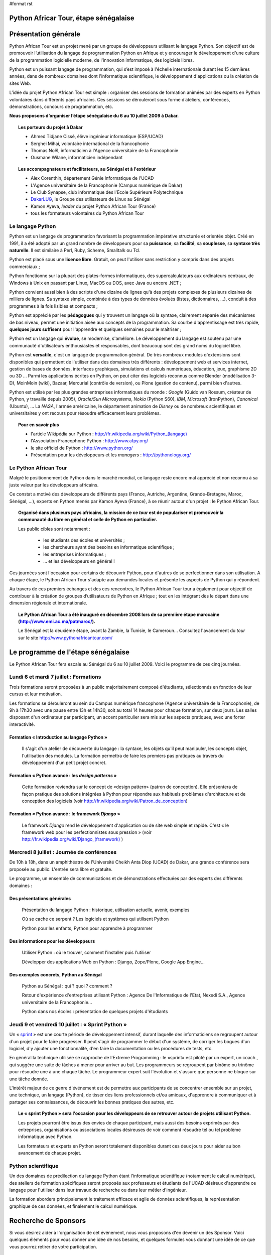 #format rst

Python Africar Tour, étape sénégalaise
======================================

Présentation générale
=====================

Python African Tour est un projet mené par un groupe de développeurs utilisant
le langage Python. Son objectif est de promouvoir l’utilisation du langage de
programmation Python en Afrique et y encourager le développement d'une culture
de la programmation logicielle moderne, de l'innovation informatique, des
logiciels libres.

Python est un puissant langage de programmation, qui s’est imposé à
l'échelle internationale durant les 15 dernières années, dans de nombreux
domaines dont l'informatique scientifique, le développement
d'applications ou la création de sites Web.

L’idée du projet Python African Tour est simple : organiser des sessions de
formation animées par des experts en Python volontaires dans différents pays
africains. Ces sessions se dérouleront sous forme d’ateliers, conférences,
démonstrations, concours de programmation, etc.

**Nous proposons d’organiser l’étape sénégalaise du 6 au 10 juillet 2009 à Dakar.**

.. topic:: Les porteurs du projet à Dakar

   * Ahmed Tidjane Cissé, élève ingénieur informatique (ESP/UCAD)
   * Serghei Mihai, volontaire international de la francophonie
   * Thomas Noël, informaticien à l'Agence universitaire de la Francophonie
   * Ousmane Wilane, informaticien indépendant

.. topic:: Les accompagnateurs et facilitateurs, au Sénégal et à l'extérieur

   * Alex Corenthin, département Génie Informatique de l'UCAD
   * L'Agence universitaire de la Francophonie (Campus numérique de Dakar)
   * Le Club Synapse, club informatique des l'Ecole Supérieure Polytechnique
   * `DakarLUG <http://dakarlug.org>`_, le Groupe des utilisateurs de Linux au Sénégal
   * Kamon Ayeva, *leader* du projet Python African Tour (France)
   * tous les formateurs volontaires du Python African Tour

.. * Ibrahima Niang, directeur du Centre de Calcul de l'UCAD
.. * Nexedi S.A. (projet ERP5)
.. * Agence De l'Informatique de l'Etat du Sénégal (ADIE)
.. * PloneGov Belgique


Le langage Python
-----------------

.. topic:: Le paragraphe suivant décrit les raisons **techniques** du
   choix du langage Python. Pour le lecteur non spécialiste, on peut
    résumer ce choix de façon suivante : Python est un langage rapide à
    apprendre et pratique d'utilisation, qui est utilisé dans des domaines
    d'applications extrêmement variés. Son utilisation est très répandue dans
    le milieu de l'entreprise comme académique, et malgré sa matûrité le
    langage bénéficie encore d'une forte dynamique de croissance.

Python est un langage de programmation favorisant la programmation impérative
structurée et orientée objet. Créé en 1991, il a été adopté par un grand nombre
de développeurs pour sa **puissance**, sa **facilité**, sa **souplesse**, sa
**syntaxe très naturelle**. Il est similaire à Perl, Ruby, Scheme, Smalltalk ou
Tcl. 

Python est placé sous une **licence libre**. Gratuit, on peut l'utiliser sans
restriction y compris dans des projets commerciaux ;

Python fonctionne sur la plupart des plates-formes informatiques, des
supercalculateurs aux ordinateurs centraux, de Windows à Unix en passant par
Linux, MacOS ou DOS, avec Java ou encore .NET ;

Python convient aussi bien à des scripts d'une dizaine de lignes qu'à des
projets complexes de plusieurs dizaines de milliers de lignes. Sa syntaxe
simple, combinée à des types de données évolués (listes, dictionnaires, ...),
conduit à des programmes à la fois lisibles et compacts ;

Python est apprécié par les **pédagogues** qui y trouvent un langage où la
syntaxe, clairement séparée des mécanismes de bas niveau, permet une initiation
aisée aux concepts de la programmation. Sa courbe d'apprentissage est très
rapide, **quelques jours suffisent** pour l'apprendre et quelques semaines pour
le maîtriser ;

Python est un langage qui **évolue**, se modernise, s'améliore. Le
développement du langage est soutenu par une communauté d'utilisateurs
enthousiastes et responsables, dont beaucoup sont des grand noms du logiciel
libre.

Python est **versatile**, c'est un langage de programmation général. De
très nombreux modules d'extensions sont disponibles qui permettent de
l'utiliser dans des domaines très différents : développement web et
services internet, gestion de bases de données, interfaces graphiques,
simulations et calculs numériques, éducation, jeux, graphisme 2D ou 3D
... Parmi les applications écrites en Python, on peut citer des logiciels
reconnus comme Blender (modélisation 3-D), MoinMoin (wiki), Bazaar,
Mercurial (contrôle de version), ou Plone (gestion de contenu), parmi
bien d'autres. 

Python est utilisé par les plus grandes entreprises informatiques du monde :
*Google* (Guido van Rossum, créateur de Python, y travaille depuis 2005),
*Oracle/Sun Microsystems*, *Nokia* (Python S60), *IBM*, *Microsoft*
(IronPython), *Canonical* (Ubuntu), ... La *NASA*, l'armée américaine, le
département animation de *Disney* ou de nombreux scientifiques et
universitaires y ont recours pour résoudre efficacement leurs problèmes.

.. topic:: Pour en savoir plus

   * l'article Wikipédia sur Python : `<http://fr.wikipedia.org/wiki/Python_(langage)>`_
   * l'Association Francophone Python : http://www.afpy.org/
   * le site officiel de Python : http://www.python.org/
   * Présentation pour les développeurs et les *managers* : http://pythonology.org/

Le Python African Tour
----------------------

Malgré le positionnement de Python dans le marché mondial, ce langage reste
encore mal apprécié et non reconnu à sa juste valeur par les développeurs
africains.

Ce constat a motivé des développeurs de différents pays (France, Autriche,
Argentine, Grande-Bretagne, Maroc, Sénégal, ...), experts en Python menés par
Kamon Ayeva (France), à se réunir autour d'un projet : le Python African Tour.

.. topic:: Organisé dans plusieurs pays africains, la mission de ce *tour*
   est de populariser et promouvoir la communauté du libre en général et celle
   de Python en particulier.

   Les public cibles sont notamment :

    * les étudiants des écoles et universités ;
    * les chercheurs ayant des besoins en informatique scientifique ;
    * les entreprises informatiques ;
    * ... et les développeurs en général !

Ces journées sont l'occasion pour certains de découvrir Python, pour d'autres
de se perfectionner dans son utilisation. A chaque étape, le Python African
Tour s'adapte aux demandes locales et présente les aspects de Python qui y
répondent.

Au travers de ces premiers échanges et des ces rencontres, le Python African
Tour tour a également pour objectif de contribuer à la création de groupes
d’utilisateurs de Python en Afrique ; tout en les intégrant dès le départ dans
une dimension régionale et internationale.


.. topic:: Le Python African Tour a été inauguré en décembre 2008 lors de sa
   première étape marocaine (`<http://www.emi.ac.ma/patmaroc/>`_).

   Le Sénégal est la deuxième étape, avant la Zambie, la Tunisie, le
   Cameroun... Consultez l'avancement du *tour* sur le site
   http://www.pythonafricantour.com/


Le programme de l'étape sénégalaise
===================================

Le Python African Tour fera escale au Sénégal du 6 au 10 juillet 2009. Voici le
programme de ces cinq journées.

Lundi 6 et mardi 7 juillet : **Formations**
-------------------------------------------

Trois formations seront proposées à un public majoritairement composé
d'étudiants, sélectionnés en fonction de leur cursus et leur motivation.

Les formations se dérouleront au sein du Campus numérique francophone (Agence
universitaire de la Francophonie), de 9h à 17h30 avec une pause entre 13h et
14h30, soit au total 14 heures pour chaque formation, sur deux jours. Les
salles disposant d'un ordinateur par participant, un accent particulier sera
mis sur les aspects pratiques, avec une forter interactivité.

Formation « Introduction au langage Python »
````````````````````````````````````````````

 Il s'agit d'un atelier de découverte du langage : la syntaxe, les objets qu'il
 peut manipuler, les concepts objet, l'utilisation des modules. La formation
 permettra de faire les premiers pas pratiques au travers du développement
 d'un petit projet concret.

Formation « Python avancé : les *design patterns* »
```````````````````````````````````````````````````

 Cette formation reviendra sur le concept de «design pattern» (patron de
 conception).  Elle présentera de façon pratique des solutions intégrées à
 Python pour répondre aux habituels problèmes d'architecture et de conception
 des logiciels (voir http://fr.wikipedia.org/wiki/Patron_de_conception)

Formation « Python avancé : le framework *Django* »
```````````````````````````````````````````````````

 Le framwork *Django* rend le développement d'application ou de site web simple
 et rapide. C'est « le framework web pour les perfectionnistes sous pression » (voir
 `<http://fr.wikipedia.org/wiki/Django_(framework)>`_ )

Mercredi 8 juillet : **Journée de conférences**
-----------------------------------------------

De 10h à 18h, dans un amphithéatre de l'Université Cheikh Anta Diop (UCAD) de
Dakar, une grande conférence sera proposée au public. L'entrée sera libre et
gratuite.

Le programme, un ensemble de communications et de démonstrations effectuées par
des experts des différents domaines :

Des présentations générales
```````````````````````````

 Présentation du langage Python : historique, utilisation actuelle, avenir, exemples

 Où se cache ce serpent ? Les logiciels et systèmes qui utilisent Python

 Python pour les enfants, Python pour apprendre à programmer

Des informations pour les développeurs
``````````````````````````````````````

 Utiliser Python : où le trouver, comment l'installer puis l'utiliser

 Développer des applications Web en Python : Django, Zope/Plone, Google App Engine...

Des exemples concrets, Python au Sénégal
`````````````````````````````````````````

 Python au Sénégal : qui ? quoi ? comment ?

 Retour d'expérience d'entreprises utilisant Python : Agence De l'Informatique
 de l'Etat, Nexedi S.A., Agence universitaire de la Francophonie...

 Python dans nos écoles : présentation de quelques projets d'étudiants

.. à compléter/modifier...

Jeudi 9 et vendredi 10 juillet : **« Sprint Python »**
------------------------------------------------------

Un « `sprint <http://en.wikipedia.org/wiki/Hackathon#Sprints>`_ » est une courte
période de développement intensif, durant laquelle des informaticiens se
regroupent autour d'un projet pour le faire progresser.  Il peut s'agir de
programmer le début d'un système, de corriger les bogues d'un logiciel, d'y
ajouter une fonctionnalité, d'en faire la documentation ou les procédures de
tests, etc.

En général la technique utilisée se rapproche de l'Extreme Programming : le
«sprint» est piloté par un expert, un coach , qui suggère une suite de tâches à
mener pour arriver au but. Les programmeurs se regroupent par binôme ou trinôme
pour résoudre une à une chaque tâche. Le programmeur expert suit l'évolution et
s'assure que personne ne bloque sur une tâche donnée.

L'intérêt majeur de ce genre d'événement est de permettre aux participants de
se concentrer ensemble sur un projet, une technique, un langage (Python), de
tisser des liens professionnels et/ou amicaux, d'apprendre à communiquer et à
partager ses connaissances, de découvrir les bonnes pratiques des autres, etc.

.. topic:: Le « sprint Python » sera l'occasion pour les développeurs de
   se retrouver autour de projets utilisant Python.

   Les projets pourront être issus des envies de chaque participant, mais
   aussi des besoins exprimés par des entreprises, organisations ou associations
   locales désireuses de voir comment résoudre tel ou tel problème informatique
   avec Python.

   Les formateurs et experts en Python seront totalement disponibles durant ces
   deux jours pour aider au bon avancement de chaque projet.

Python scientifique
-------------------

Un des domaines de prédilection du langage Python étant l'informatique
scientifique (notamment le calcul numérique), des ateliers de formation
spécifiques seront proposés aux professeurs et étudiants de l'UCAD désireux
d'apprendre ce langage pour l'utiliser dans leur travaux de recherche ou
dans leur métier d'ingénieur. 

La formation abordera principalement le traitement efficace et agile de
données scientifiques, la représentation graphique de ces données, et
finalement le calcul numérique.

Recherche de Sponsors
=====================

Si vous désirez aider à l'organisation de cet événement, nous vous proposons
d'en devenir un des Sponsor.  Voici quelques éléments pour vous donner une idée
de nos besoins, et quelques formules vous donnant une idée de ce que vous
pourrez retirer de votre participation.


Ce qui est déjà acquis
----------------------

 **Locaux et équipements informatique** : le Campus numérique francophone de
 l'Agence universitaire de la Francophonie dispose de 3 grands espaces de
 formation déjà équipés et fonctionnels. Un auditorium de 60 places permet de regrouper tous les participants
 (scéance d'ouverture des formation). Un grand couloir simplifie les échanges entre
 participant lors des pauses et du *sprint*.

 **Conférence** : un des grands amphithéatres de l'ESP ou de l'UCAD pourra être
 utilisé. Disposant pour la plupart de centaines de place, ils sont suffisament
 grands pour accueillir le public ciblé.

 **Volontaires pour l'organisation** : les mêmbres du DakarLUG et du Club Synapse (ESP)
 sont disponibles pour fluidifier les déplacements, guider les personnes et proposer
 une assistance technique lors de l'évenement.

 **De grands experts Python** sont volontaires et disponibles pour assurer les
 formations et encadrer le *sprint* : Kamon Ayeva (Python, Plone -- France),
 Emmanuelle Gouillart (Python scientifique -- France), Ousmane Wilane (Python,
 Django -- Sénégal). Plusieurs autres personnes connaissant et utilisant bien
 Python pourront les assister lors des formations (Serghei Mihai, Thomas Noël)
 
 Nous avons déjà une solution d'hébergement pour les formateurs extérieurs
 (proche du lieu de l'événement, tarifs abordables)
 

Budget prévisionnel
-------------------

.. table::

   =======================================  ========  =============  ==========
   Description                              Quantité  Prix unitaire  Total
   =======================================  ========  =============  ==========
   Trois billets d'avion Paris/Dakar/Paris         3         1100 €  3300 €
   Hébergement (nuits d'hotel)                   7*3           30 €   630 €
   Repas des animateurs                          7*3           10 €   210 €
   Affiches et banderolles                                    150 €   150 €
   T-shirts                                       60            5 €   300 €
   **Total**                                                         **4590 €**
   =======================================  ========  =============  ==========



Formules de Sponsoring
----------------------

.. topic:: Sponsor «Platine» : 1500 €

 * Logo sur les affiches, les banderolles, les T-shirt
 * Large bannière sur le site web
 * Possibilité de poser ses affiches + plaquettes + produits dans les locaux de l'événement
 * Présentation de l'entreprise ou l'organisation lors de la conférence

.. topic:: Sponsor «Or» : 1000 €

 * Logo sur les affiches, les banderolles
 * Logo sur le site Web
 * Possibilité de poser ses affiches dans les locaux de l'événement

.. topic:: Sponsor «Sprint» : 500 €

 * Permet de proposer un projet à développer lors du sprint (2 jours), projet suivi par les formateurs experts
 * Logo sur les affiches
 * Bouton sur la page sprint du site Web

Toute autre formule est possible (achat direct de billet d'avion, autre aide
directe en matériel, autre montant, etc.) : merci de nous contacter afin de
trouver un terrain d'entente.

----

Nous vous remercions par avance de l'intérêt que vous portez à notre projet, au
langage Python et au développement d'une culture de l'innovation en
informatique au Sénégal.
